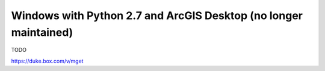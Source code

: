 Windows with Python 2.7 and ArcGIS Desktop (no longer maintained)
=================================================================

TODO

https://duke.box.com/v/mget
